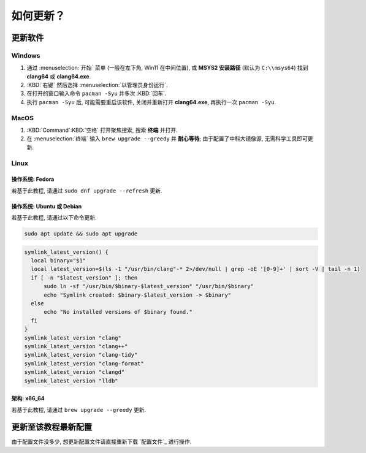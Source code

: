 ************************************************************************************************************************
如何更新？
************************************************************************************************************************

========================================================================================================================
更新软件
========================================================================================================================

------------------------------------------------------------------------------------------------------------------------
Windows
------------------------------------------------------------------------------------------------------------------------

1. 通过 :menuselection:`开始` 菜单 (一般在左下角, Win11 在中间位置), 或 **MSYS2 安装路径** (默认为 ``C:\\msys64``) 找到 **clang64** 或 **clang64.exe**.
2. :KBD:`右键` 然后选择 :menuselection:`以管理员身份运行`.
3. 在打开的窗口输入命令 ``pacman -Syu`` 并多次 :KBD:`回车`.
4. 执行 ``pacman -Syu`` 后, 可能需要重启该软件, 关闭并重新打开 **clang64.exe**, 再执行一次 ``pacman -Syu``.

------------------------------------------------------------------------------------------------------------------------
MacOS
------------------------------------------------------------------------------------------------------------------------

1. :KBD:`Command`:KBD:`空格` 打开聚焦搜索, 搜索 **终端** 并打开.
2. 在 :menuselection:`终端` 输入 ``brew upgrade --greedy`` 并 **耐心等待**; 由于配置了中科大镜像源, 无需科学工具即可更新.

------------------------------------------------------------------------------------------------------------------------
Linux
------------------------------------------------------------------------------------------------------------------------

^^^^^^^^^^^^^^^^^^^^^^^^^^^^^^^^^^^^^^^^^^^^^^^^^^^^^^^^^^^^^^^^^^^^^^^^^^^^^^^^^^^^^^^^^^^^^^^^^^^^^^^^^^^^^^^^^^^^^^^^
操作系统: Fedora
^^^^^^^^^^^^^^^^^^^^^^^^^^^^^^^^^^^^^^^^^^^^^^^^^^^^^^^^^^^^^^^^^^^^^^^^^^^^^^^^^^^^^^^^^^^^^^^^^^^^^^^^^^^^^^^^^^^^^^^^

若基于此教程, 请通过 ``sudo dnf upgrade --refresh`` 更新.

^^^^^^^^^^^^^^^^^^^^^^^^^^^^^^^^^^^^^^^^^^^^^^^^^^^^^^^^^^^^^^^^^^^^^^^^^^^^^^^^^^^^^^^^^^^^^^^^^^^^^^^^^^^^^^^^^^^^^^^^
操作系统: Ubuntu 或 Debian
^^^^^^^^^^^^^^^^^^^^^^^^^^^^^^^^^^^^^^^^^^^^^^^^^^^^^^^^^^^^^^^^^^^^^^^^^^^^^^^^^^^^^^^^^^^^^^^^^^^^^^^^^^^^^^^^^^^^^^^^

若基于此教程, 请通过以下命令更新.

.. code-block:: bash

  sudo apt update && sudo apt upgrade

.. code-block:: bash

  symlink_latest_version() {
    local binary="$1"
    local latest_version=$(ls -1 "/usr/bin/clang"-* 2>/dev/null | grep -oE '[0-9]+' | sort -V | tail -n 1)
    if [ -n "$latest_version" ]; then
        sudo ln -sf "/usr/bin/$binary-$latest_version" "/usr/bin/$binary"
        echo "Symlink created: $binary-$latest_version -> $binary"
    else
        echo "No installed versions of $binary found."
    fi
  }
  symlink_latest_version "clang"
  symlink_latest_version "clang++"
  symlink_latest_version "clang-tidy"
  symlink_latest_version "clang-format"
  symlink_latest_version "clangd"
  symlink_latest_version "lldb"

^^^^^^^^^^^^^^^^^^^^^^^^^^^^^^^^^^^^^^^^^^^^^^^^^^^^^^^^^^^^^^^^^^^^^^^^^^^^^^^^^^^^^^^^^^^^^^^^^^^^^^^^^^^^^^^^^^^^^^^^
架构: x86_64
^^^^^^^^^^^^^^^^^^^^^^^^^^^^^^^^^^^^^^^^^^^^^^^^^^^^^^^^^^^^^^^^^^^^^^^^^^^^^^^^^^^^^^^^^^^^^^^^^^^^^^^^^^^^^^^^^^^^^^^^

若基于此教程, 请通过 ``brew upgrade --greedy`` 更新.

========================================================================================================================
更新至该教程最新配置
========================================================================================================================

由于配置文件没多少, 想更新配置文件请直接重新下载 `配置文件`_ 进行操作.
